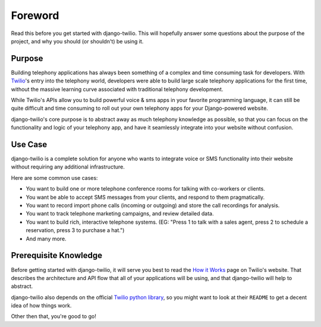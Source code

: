 ========
Foreword
========

Read this before you get started with django-twilio. This will hopefully answer
some questions about the purpose of the project, and why you should (or
shouldn't) be using it.

Purpose
=======

Building telephony applications has always been something of a complex and time
consuming task for developers. With `Twilio <http://www.twilio.com/>`_'s entry
into the telephony world, developers were able to build large scale telephony
applications for the first time, without the massive learning curve associated
with traditional telephony development.

While Twilio's APIs allow you to build powerful voice & sms apps in your
favorite programming language, it can still be quite difficult and time
consuming to roll out your own telephony apps for your Django-powered website.

django-twilio's core purpose is to abstract away as much telephony knowledge as
possible, so that you can focus on the functionality and logic of your
telephony app, and have it seamlessly integrate into your website without
confusion.

Use Case
========

django-twilio is a complete solution for anyone who wants to integrate voice or
SMS functionality into their website without requiring any additional
infrastructure.

Here are some common use cases:

* You want to build one or more telephone conference rooms for talking with
  co-workers or clients.
* You want be able to accept SMS messages from your clients, and respond to
  them pragmatically.
* You want to record import phone calls (incoming or outgoing) and store the
  call recordings for analysis.
* You want to track telephone marketing campaigns, and review detailed data.
* You want to build rich, interactive telephone systems. (EG: "Press 1 to talk
  with a sales agent, press 2 to schedule a reservation, press 3 to purchase a
  hat.")
* And many more.

Prerequisite Knowledge
======================

Before getting started with django-twilio, it will serve you best to read the
`How it Works <http://www.twilio.com/api/>`_ page on Twilio's website. That
describes the architecture and API flow that all of your applications will be
using, and that django-twilio will help to abstract.

django-twilio also depends on the official `Twilio python library
<https://github.com/twilio/twilio-python>`_, so you might want to look at their
``README`` to get a decent idea of how things work.

Other then that, you're good to go!
